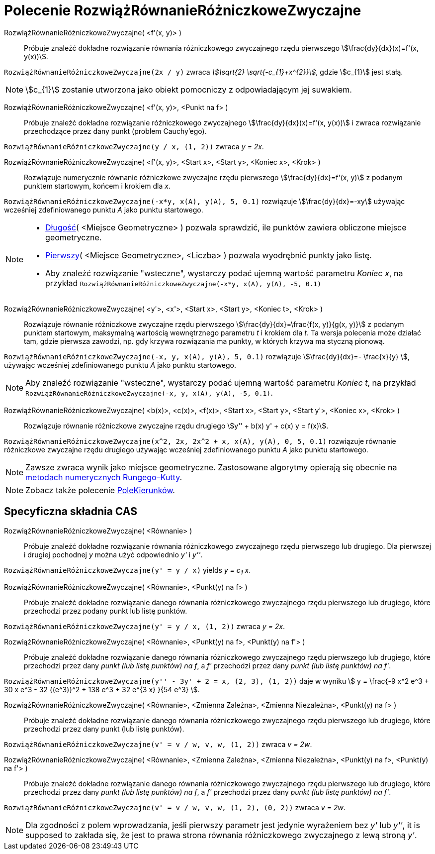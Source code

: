 = Polecenie RozwiążRównanieRóżniczkoweZwyczajne
:page-en: commands/SolveODE
ifdef::env-github[:imagesdir: /en/modules/ROOT/assets/images]

RozwiążRównanieRóżniczkoweZwyczajne( <f'(x, y)> )::
  Próbuje znaleźć dokładne rozwiązanie równania różniczkowego zwyczajnego rzędu pierwszego
  stem:[\frac{dy}{dx}(x)=f'(x, y(x))].

[EXAMPLE]
====

`++RozwiążRównanieRóżniczkoweZwyczajne(2x / y)++` zwraca _stem:[\sqrt{2} \sqrt{-c_{1}+x^{2}}]_, gdzie stem:[c_{1}] jest stałą.

====

[NOTE]
====

stem:[c_{1}] zostanie utworzona jako obiekt pomocniczy z odpowiadającym jej suwakiem.

====

RozwiążRównanieRóżniczkoweZwyczajne( <f'(x, y)>, <Punkt na f> )::

Próbuje znaleźć dokładne rozwiązanie różniczkowego zwyczajnego stem:[\frac{dy}{dx}(x)=f'(x, y(x))] 
i zwraca rozwiązanie przechodzące przez dany punkt (problem Cauchy'ego).

[EXAMPLE]
====

`++RozwiążRównanieRóżniczkoweZwyczajne(y / x, (1, 2))++` zwraca _y = 2x_.

====



RozwiążRównanieRóżniczkoweZwyczajne( <f'(x, y)>, <Start x>, <Start y>, <Koniec x>, <Krok> )::
  Rozwiązuje numerycznie równanie różniczkowe zwyczajne rzędu pierwszego stem:[\frac{dy}{dx}=f'(x, y)] z podanym punktem startowym, końcem i krokiem dla _x_.

[EXAMPLE]
====

`++RozwiążRównanieRóżniczkoweZwyczajne(-x*y, x(A), y(A), 5, 0.1)++` rozwiązuje stem:[\frac{dy}{dx}=-xy] używając wcześniej zdefiniowanego 
punktu _A_ jako punktu startowego.
====

[NOTE]
====

* xref:/commands/Długość.adoc[Długość]( <Miejsce Geometryczne> ) pozwala sprawdzić, ile punktów zawiera obliczone miejsce geometryczne.
* xref:/commands/Pierwszy.adoc[Pierwszy]( <Miejsce Geometryczne>, <Liczba> ) pozwala wyodrębnić punkty jako listę.
* Aby znaleźć rozwiązanie "wsteczne", wystarczy podać ujemną wartość parametru _Koniec x_, na przykład
`++RozwiążRównanieRóżniczkoweZwyczajne(-x*y, x(A), y(A), -5, 0.1)++`

====

RozwiążRównanieRóżniczkoweZwyczajne( <y'>, <x'>, <Start x>, <Start y>, <Koniec t>, <Krok> )::
  Rozwiązuje równanie różniczkowe zwyczajne rzędu pierwszego stem:[\frac{dy}{dx}=\frac{f(x, y)}{g(x, y)}] z podanym punktem startowym, 
  maksymalną wartością wewnętrznego parametru _t_ i krokiem dla _t_. Ta wersja polecenia może działać tam, gdzie pierwsza zawodzi, 
np. gdy krzywa rozwiązania ma punkty, w których krzywa ma styczną pionową.

[EXAMPLE]
====

`++RozwiążRównanieRóżniczkoweZwyczajne(-x, y, x(A), y(A), 5, 0.1)++` rozwiązuje stem:[\frac{dy}{dx}=- \frac{x}{y} ], 
używając wcześniej zdefiniowanego punktu _A_ jako punktu startowego.

====

[NOTE]
====

Aby znaleźć rozwiązanie "wsteczne", wystarczy podać ujemną wartość parametru _Koniec t_, na przykład
`++RozwiążRównanieRóżniczkoweZwyczajne(-x, y, x(A), y(A), -5, 0.1)++`.

====

RozwiążRównanieRóżniczkoweZwyczajne( <b(x)>, <c(x)>, <f(x)>, <Start x>, <Start y>, <Start y'>, <Koniec x>, <Krok> )::

Rozwiązuje równanie różniczkowe zwyczajne rzędu drugiego stem:[y'' + b(x) y' + c(x) y = f(x)].

[EXAMPLE]
====

`++RozwiążRównanieRóżniczkoweZwyczajne(x^2, 2x, 2x^2 + x, x(A), y(A), 0, 5, 0.1)++` rozwiązuje równanie różniczkowe zwyczajne rzędu drugiego 
używając wcześniej zdefiniowanego punktu _A_ jako punktu startowego.

====



[NOTE]
====

Zawsze zwraca wynik jako miejsce geometryczne. Zastosowane algorytmy opierają się obecnie na
https://pl.wikipedia.org/wiki/Algorytm_Rungego-Kutty[metodach numerycznych Rungego–Kutty].

====

[NOTE]
====

Zobacz także polecenie xref:/commands/PoleKierunków.adoc[PoleKierunków].

====

== Specyficzna składnia CAS

RozwiążRównanieRóżniczkoweZwyczajne( <Równanie> )::
  Próbuje znaleźć dokładne rozwiązanie równania różniczkowego zwyczajnego rzędu pierwszego lub drugiego. Dla pierwszej i drugiej pochodnej _y_ 
można użyć odpowiednio _y'_ i _y''_.

[EXAMPLE]
====

`++RozwiążRównanieRóżniczkoweZwyczajne(y' = y / x)++` yields _y = c~1~ x_.

====

RozwiążRównanieRóżniczkoweZwyczajne( <Równanie>, <Punkt(y) na f> )::
  Próbuje znaleźć dokładne rozwiązanie danego równania różniczkowego zwyczajnego rzędu pierwszego lub drugiego, 
które przechodzi przez podany punkt lub listę punktów.

[EXAMPLE]
====

`++RozwiążRównanieRóżniczkoweZwyczajne(y' = y / x, (1, 2))++` zwraca _y = 2x_.

====

RozwiążRównanieRóżniczkoweZwyczajne( <Równanie>, <Punkt(y) na f>, <Punkt(y) na f'> )::
  Próbuje znaleźć dokładne rozwiązanie danego równania różniczkowego zwyczajnego rzędu pierwszego lub drugiego, które przechodzi przez dany _punkt (lub listę punktów) na f_,
  a _f'_ przechodzi przez dany _punkt (lub listę punktów) na f'_.

[EXAMPLE]
====

`++RozwiążRównanieRóżniczkoweZwyczajne(y'' - 3y' + 2 = x, (2, 3), (1, 2))++` daje w wyniku stem:[ y = \frac{-9 x^2 e^3 + 30 x e^3 - 32 {(e^3)}^2 + 138
e^3 + 32 e^{3 x} }{54 e^3} ].

====

RozwiążRównanieRóżniczkoweZwyczajne( <Równanie>, <Zmienna Zależna>, <Zmienna Niezależna>, <Punkt(y) na f> )::
  Próbuje znaleźć dokładne rozwiązanie danego równania różniczkowego zwyczajnego rzędu pierwszego lub drugiego, które przechodzi przez dany punkt (lub listę punktów).

[EXAMPLE]
====

`++RozwiążRównanieRóżniczkoweZwyczajne(v' = v / w, v,  w, (1, 2))++` zwraca _v = 2w_.

====

RozwiążRównanieRóżniczkoweZwyczajne( <Równanie>, <Zmienna Zależna>, <Zmienna Niezależna>, <Punkt(y) na f>, <Punkt(y) na f'> )::
  Próbuje znaleźć dokładne rozwiązanie danego równania różniczkowego zwyczajnego rzędu pierwszego lub drugiego, które przechodzi przez dany _punkt (lub listę punktów) na f_,
  a _f'_ przechodzi przez dany _punkt (lub listę punktów) na f'_.

[EXAMPLE]
====

`++RozwiążRównanieRóżniczkoweZwyczajne(v' = v / w, v,  w, (1, 2), (0, 2))++` zwraca _v = 2w_.

====

[NOTE]
====

Dla zgodności z polem wprowadzania, jeśli pierwszy parametr jest jedynie wyrażeniem bez _y'_ lub _y''_, it is supposed to
zakłada się, że jest to prawa strona równania różniczkowego zwyczajnego z lewą stroną _y'_.

====
